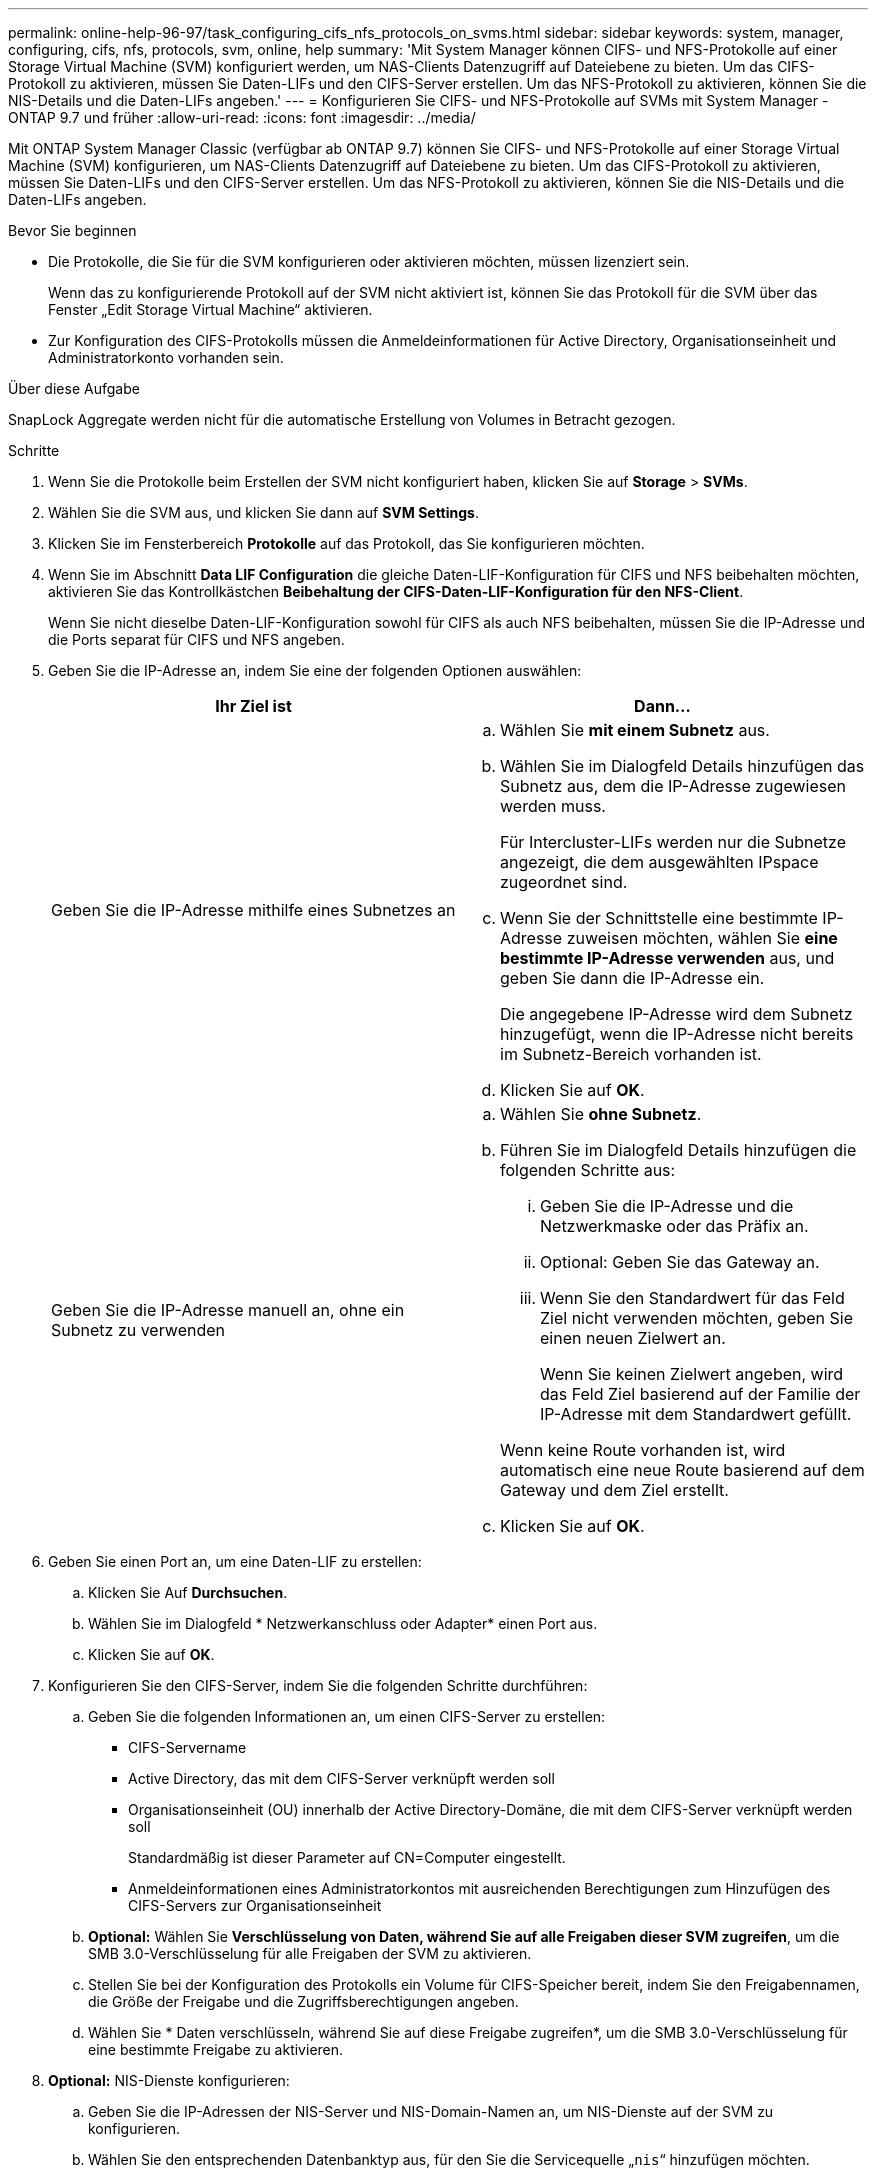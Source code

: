 ---
permalink: online-help-96-97/task_configuring_cifs_nfs_protocols_on_svms.html 
sidebar: sidebar 
keywords: system, manager, configuring, cifs, nfs, protocols, svm, online, help 
summary: 'Mit System Manager können CIFS- und NFS-Protokolle auf einer Storage Virtual Machine (SVM) konfiguriert werden, um NAS-Clients Datenzugriff auf Dateiebene zu bieten. Um das CIFS-Protokoll zu aktivieren, müssen Sie Daten-LIFs und den CIFS-Server erstellen. Um das NFS-Protokoll zu aktivieren, können Sie die NIS-Details und die Daten-LIFs angeben.' 
---
= Konfigurieren Sie CIFS- und NFS-Protokolle auf SVMs mit System Manager - ONTAP 9.7 und früher
:allow-uri-read: 
:icons: font
:imagesdir: ../media/


[role="lead"]
Mit ONTAP System Manager Classic (verfügbar ab ONTAP 9.7) können Sie CIFS- und NFS-Protokolle auf einer Storage Virtual Machine (SVM) konfigurieren, um NAS-Clients Datenzugriff auf Dateiebene zu bieten. Um das CIFS-Protokoll zu aktivieren, müssen Sie Daten-LIFs und den CIFS-Server erstellen. Um das NFS-Protokoll zu aktivieren, können Sie die NIS-Details und die Daten-LIFs angeben.

.Bevor Sie beginnen
* Die Protokolle, die Sie für die SVM konfigurieren oder aktivieren möchten, müssen lizenziert sein.
+
Wenn das zu konfigurierende Protokoll auf der SVM nicht aktiviert ist, können Sie das Protokoll für die SVM über das Fenster „Edit Storage Virtual Machine“ aktivieren.

* Zur Konfiguration des CIFS-Protokolls müssen die Anmeldeinformationen für Active Directory, Organisationseinheit und Administratorkonto vorhanden sein.


.Über diese Aufgabe
SnapLock Aggregate werden nicht für die automatische Erstellung von Volumes in Betracht gezogen.

.Schritte
. Wenn Sie die Protokolle beim Erstellen der SVM nicht konfiguriert haben, klicken Sie auf *Storage* > *SVMs*.
. Wählen Sie die SVM aus, und klicken Sie dann auf *SVM Settings*.
. Klicken Sie im Fensterbereich *Protokolle* auf das Protokoll, das Sie konfigurieren möchten.
. Wenn Sie im Abschnitt *Data LIF Configuration* die gleiche Daten-LIF-Konfiguration für CIFS und NFS beibehalten möchten, aktivieren Sie das Kontrollkästchen *Beibehaltung der CIFS-Daten-LIF-Konfiguration für den NFS-Client*.
+
Wenn Sie nicht dieselbe Daten-LIF-Konfiguration sowohl für CIFS als auch NFS beibehalten, müssen Sie die IP-Adresse und die Ports separat für CIFS und NFS angeben.

. Geben Sie die IP-Adresse an, indem Sie eine der folgenden Optionen auswählen:
+
|===
| Ihr Ziel ist | Dann... 


 a| 
Geben Sie die IP-Adresse mithilfe eines Subnetzes an
 a| 
.. Wählen Sie *mit einem Subnetz* aus.
.. Wählen Sie im Dialogfeld Details hinzufügen das Subnetz aus, dem die IP-Adresse zugewiesen werden muss.
+
Für Intercluster-LIFs werden nur die Subnetze angezeigt, die dem ausgewählten IPspace zugeordnet sind.

.. Wenn Sie der Schnittstelle eine bestimmte IP-Adresse zuweisen möchten, wählen Sie *eine bestimmte IP-Adresse verwenden* aus, und geben Sie dann die IP-Adresse ein.
+
Die angegebene IP-Adresse wird dem Subnetz hinzugefügt, wenn die IP-Adresse nicht bereits im Subnetz-Bereich vorhanden ist.

.. Klicken Sie auf *OK*.




 a| 
Geben Sie die IP-Adresse manuell an, ohne ein Subnetz zu verwenden
 a| 
.. Wählen Sie *ohne Subnetz*.
.. Führen Sie im Dialogfeld Details hinzufügen die folgenden Schritte aus:
+
... Geben Sie die IP-Adresse und die Netzwerkmaske oder das Präfix an.
... Optional: Geben Sie das Gateway an.
... Wenn Sie den Standardwert für das Feld Ziel nicht verwenden möchten, geben Sie einen neuen Zielwert an.
+
Wenn Sie keinen Zielwert angeben, wird das Feld Ziel basierend auf der Familie der IP-Adresse mit dem Standardwert gefüllt.



+
Wenn keine Route vorhanden ist, wird automatisch eine neue Route basierend auf dem Gateway und dem Ziel erstellt.

.. Klicken Sie auf *OK*.


|===
. Geben Sie einen Port an, um eine Daten-LIF zu erstellen:
+
.. Klicken Sie Auf *Durchsuchen*.
.. Wählen Sie im Dialogfeld * Netzwerkanschluss oder Adapter* einen Port aus.
.. Klicken Sie auf *OK*.


. Konfigurieren Sie den CIFS-Server, indem Sie die folgenden Schritte durchführen:
+
.. Geben Sie die folgenden Informationen an, um einen CIFS-Server zu erstellen:
+
*** CIFS-Servername
*** Active Directory, das mit dem CIFS-Server verknüpft werden soll
*** Organisationseinheit (OU) innerhalb der Active Directory-Domäne, die mit dem CIFS-Server verknüpft werden soll
+
Standardmäßig ist dieser Parameter auf CN=Computer eingestellt.

*** Anmeldeinformationen eines Administratorkontos mit ausreichenden Berechtigungen zum Hinzufügen des CIFS-Servers zur Organisationseinheit


.. *Optional:* Wählen Sie *Verschlüsselung von Daten, während Sie auf alle Freigaben dieser SVM zugreifen*, um die SMB 3.0-Verschlüsselung für alle Freigaben der SVM zu aktivieren.
.. Stellen Sie bei der Konfiguration des Protokolls ein Volume für CIFS-Speicher bereit, indem Sie den Freigabennamen, die Größe der Freigabe und die Zugriffsberechtigungen angeben.
.. Wählen Sie * Daten verschlüsseln, während Sie auf diese Freigabe zugreifen*, um die SMB 3.0-Verschlüsselung für eine bestimmte Freigabe zu aktivieren.


. *Optional:* NIS-Dienste konfigurieren:
+
.. Geben Sie die IP-Adressen der NIS-Server und NIS-Domain-Namen an, um NIS-Dienste auf der SVM zu konfigurieren.
.. Wählen Sie den entsprechenden Datenbanktyp aus, für den Sie die Servicequelle „`nis`“ hinzufügen möchten.
.. Stellen Sie ein Volume für NFS-Storage bereit, indem Sie Namen, Größe und Erlaubnis des Exports angeben.


. Klicken Sie Auf *Absenden & Fortfahren*.


.Ergebnisse
Der CIFS-Server und die NIS-Domäne werden mit der angegebenen Konfiguration konfiguriert und die Daten-LIFs werden erstellt. Standardmäßig haben Daten-LIFs Managementzugriff. Sie können die Konfigurationsdetails auf der Zusammenfassungsseite anzeigen.

